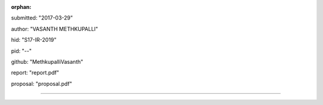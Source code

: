 :orphan:

submitted: "2017-03-29"

author: "VASANTH METHKUPALLI"

hid: "S17-IR-2019"

pid: "--"

github: "MethkupalliVasanth"

report: "report.pdf"

proposal: "proposal.pdf"

--------------------------------------------------------------------------------
